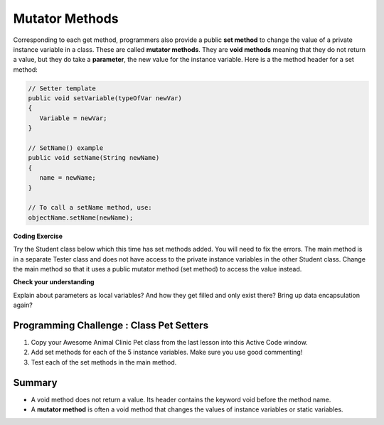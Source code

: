 .. qnum::
   :prefix: 5-5-
   :start: 1

.. |CodingEx| image:: ../../_static/codingExercise.png
    :width: 30px
    :align: middle
    :alt: coding exercise
    
    
.. |Exercise| image:: ../../_static/exercise.png
    :width: 35
    :align: middle
    :alt: exercise
    
    
.. |Groupwork| image:: ../../_static/groupwork.png
    :width: 35
    :align: middle
    :alt: groupwork
    
    
Mutator Methods
=================

Corresponding to each get method, programmers also provide a public **set method** to change the value of a private instance variable in a class. These are called **mutator methods**. They are **void methods** meaning that they do not return a value, but they do take a **parameter**, the new value for the instance variable. Here is a the method header for a set method:

.. code-block:: java
     
     // Setter template
     public void setVariable(typeOfVar newVar)
     {
        Variable = newVar;
     }
     
     // SetName() example
     public void setName(String newName)
     {
        name = newName;
     }
     
     // To call a setName method, use:
     objectName.setName(newName);


|CodingEx| **Coding Exercise**

Try the Student class below which this time has set methods added. You will need to fix the errors. The main method is in a separate Tester class and does not have access to the private instance variables in the other Student class. Change the main method so that it uses a public mutator method (set method) to access the value instead.

.. activecode:: StudentObjExample2
  :language: java

  public class TesterClass 
  {
     // main method for testing
     public static void main(String[] args)
     {
        Student s1 = new Student("Skyler", "skyler@sky.com", 123456);
        System.out.println(s1);
        s1.setName("Skyler 2");
        // Main doesn't have access to email, use set method!
        s1.email = "skyler2@gmail.com";
        System.out.println(s1);
     }   
   }
  
  class Student 
  {
     private String name;
     private String email;
     private int id;
     
     public Student(String initName, String initEmail, int initId)
     {
        name = initName;
        email = initEmail;
        id = initId;
     }
     // mutator methods - setters
     public void setName(String newName)
     { 
       name = newName; 
     }
     public void setName(String newEmail)
     { 
       email = newEmail; 
     }
     public void setId(int newId)
     { 
       id = newId; 
     }
     // accessor methods - getters 
     public String getName() 
     { 
        return name;
     }
     public String getEmail() 
     { 
        return email;
     }
     public int getId() 
     { 
        return id;
     }
     public String toString() {
        return id + ": " + name + ", " + email;
     }
  }
  
|Exercise| **Check your understanding**

.. dragndrop:: AccessorMutator
    :feedback: Review the vocabulary.
    :match_1: gets and returns the value of an instance variable|||accessor method
    :match_2: sets the instance variable to a value in its parameter|||mutator method
    :match_3: initializes the instance variables to values|||constructor 
    :match_4: accessible from outside the class|||public
    :match_5: accessible only inside the class|||private

    
    Drag the definition from the left and drop it on the correct word on the right.  Click the "Check Me" button to see if you are correct.


Explain about parameters as local variables? And how they get filled and only exist there? Bring up data encapsulation again?


|Groupwork| Programming Challenge : Class Pet Setters
-----------------------------------------------------

.. image:: Figures/animalclinic.png
    :width: 150
    :align: left
    :alt: Animal Clinic
    
1. Copy your Awesome Animal Clinic Pet class from the last lesson into this Active Code window. 
2. Add set methods for each of the 5 instance variables. Make sure you use good commenting!
3. Test each of the set methods in the main method.


.. activecode:: challenge-5-5-Pet-Class
  :language: java

  public class TesterClass 
  {
     // main method for testing
     public static void main(String[] args)
     {
        // Create Pet objects and test all your set methods
        
     }   
   }
  
  /**
      Pet class (complete comments)
      @author
      @since
      
  */
  class Pet 
  {
     // complete class definition with set methods
     
  }
  

Summary
--------
- A void method does not return a value. Its header contains the keyword void before the method name.

- A **mutator method** is often a void method that changes the values of instance variables or static variables.